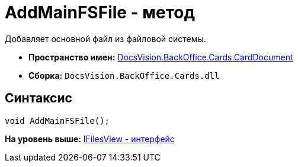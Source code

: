 = AddMainFSFile - метод

Добавляет основной файл из файловой системы.

* [.keyword]*Пространство имен:* xref:CardDocument_NS.adoc[DocsVision.BackOffice.Cards.CardDocument]
* [.keyword]*Сборка:* [.ph .filepath]`DocsVision.BackOffice.Cards.dll`

[[AddMainFSFile_MT__section_jct_3ds_mpb]]
== Синтаксис

[source,pre,codeblock,language-csharp]
----
void AddMainFSFile();
----

*На уровень выше:* xref:../../../../../api/DocsVision/BackOffice/Cards/CardDocument/IFilesView_IN.adoc[IFilesView - интерфейс]
